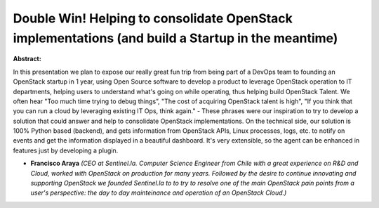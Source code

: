 Double Win! Helping to consolidate OpenStack implementations (and build a Startup in the meantime)
~~~~~~~~~~~~~~~~~~~~~~~~~~~~~~~~~~~~~~~~~~~~~~~~~~~~~~~~~~~~~~~~~~~~~~~~~~~~~~~~~~~~~~~~~~~~~~~~~~

**Abstract:**

In this presentation we plan to expose our really great fun trip from being part of a DevOps team to founding an OpenStack startup in 1 year, using Open Source software to develop a product to leverage OpenStack operation to IT departments, helping users to understand what's going on while operating, thus helping build OpenStack Talent. We often hear "Too much time trying to debug things”, "The cost of acquiring OpenStack talent is high", "If you think that you can run a cloud by leveraging existing IT Ops, think again." - These phrases were our inspiration to try to develop a solution that could answer and help to consolidate OpenStack implementations. On the technical side, our solution is 100% Python based (backend), and gets information from OpenStack APIs, Linux processes, logs, etc. to notify on events and get the information displayed in a beautiful dashboard. It's very extensible, so the agent can be enhanced in features just by developing a plugin.


* **Francisco Araya** *(CEO at Sentinel.la. Computer Science Engineer from Chile with a great experience on R&D and Cloud, worked with OpenStack on production for many years. Followed by the desire to continue innovating and supporting OpenStack we founded Sentinel.la to to try to resolve one of the main OpenStack pain points from a user's perspective: the day to day mainteinance and operation of an OpenStack Cloud.)*
